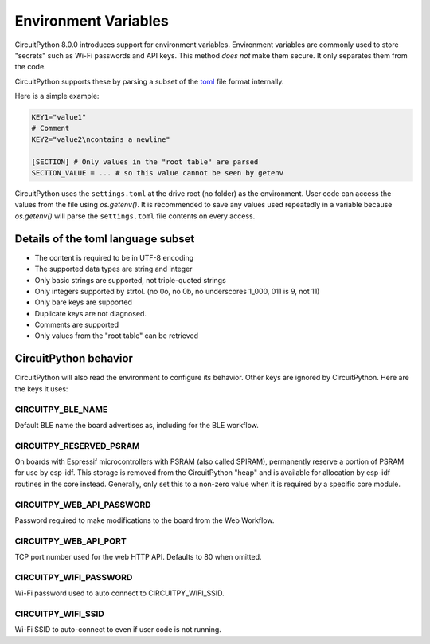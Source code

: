 Environment Variables
=====================

CircuitPython 8.0.0 introduces support for environment variables. Environment
variables are commonly used to store "secrets" such as Wi-Fi passwords and API
keys. This method *does not* make them secure. It only separates them from the
code.

CircuitPython supports these by parsing a subset of the `toml <https://toml.io/>`_ file format internally.

Here is a simple example:

.. code-block:: bash

  KEY1="value1"
  # Comment
  KEY2="value2\ncontains a newline"

  [SECTION] # Only values in the "root table" are parsed
  SECTION_VALUE = ... # so this value cannot be seen by getenv

CircuitPython uses the ``settings.toml`` at the drive root (no folder) as the environment.
User code can access the values from the file using `os.getenv()`. It is
recommended to save any values used repeatedly in a variable because `os.getenv()`
will parse the ``settings.toml`` file contents on every access.

Details of the toml language subset
-----------------------------------

* The content is required to be in UTF-8 encoding
* The supported data types are string and integer
* Only basic strings are supported, not triple-quoted strings
* Only integers supported by strtol. (no 0o, no 0b, no underscores 1_000, 011
  is 9, not 11)
* Only bare keys are supported
* Duplicate keys are not diagnosed.
* Comments are supported
* Only values from the "root table" can be retrieved

CircuitPython behavior
----------------------

CircuitPython will also read the environment to configure its behavior. Other
keys are ignored by CircuitPython. Here are the keys it uses:

CIRCUITPY_BLE_NAME
~~~~~~~~~~~~~~~~~~
Default BLE name the board advertises as, including for the BLE workflow.

CIRCUITPY_RESERVED_PSRAM
~~~~~~~~~~~~~~~~~~~~~~~~
On boards with Espressif microcontrollers with PSRAM (also called SPIRAM), permanently reserve a portion of PSRAM for use by esp-idf.
This storage is removed from the CircuitPython "heap" and is available for allocation by esp-idf routines in the core instead.
Generally, only set this to a non-zero value when it is required by a specific core module.

CIRCUITPY_WEB_API_PASSWORD
~~~~~~~~~~~~~~~~~~~~~~~~~~
Password required to make modifications to the board from the Web Workflow.

CIRCUITPY_WEB_API_PORT
~~~~~~~~~~~~~~~~~~~~~~
TCP port number used for the web HTTP API. Defaults to 80 when omitted.

CIRCUITPY_WIFI_PASSWORD
~~~~~~~~~~~~~~~~~~~~~~~
Wi-Fi password used to auto connect to CIRCUITPY_WIFI_SSID.

CIRCUITPY_WIFI_SSID
~~~~~~~~~~~~~~~~~~~
Wi-Fi SSID to auto-connect to even if user code is not running.
